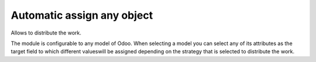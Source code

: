 =============================
 Automatic assign any object
=============================

Allows to distribute the work.

The module is configurable to any model of Odoo.  When selecting a model you
can select any of its attributes as the target field to which different values
​​will be assigned depending on the strategy that is selected to distribute the
work.
